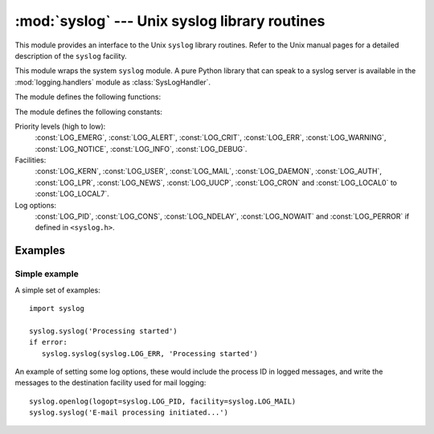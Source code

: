 :mod:`syslog` --- Unix syslog library routines
==============================================

.. module:: syslog
   :platform: Unix
   :synopsis: An interface to the Unix syslog library routines.


This module provides an interface to the Unix ``syslog`` library routines.
Refer to the Unix manual pages for a detailed description of the ``syslog``
facility.

This module wraps the system ``syslog`` module.  A pure Python
library that can speak to a syslog server is available in
the :mod:`logging.handlers` module as :class:`SysLogHandler`.

The module defines the following functions:


.. function:: syslog([priority,] message)

   Send the string *message* to the system logger.  A trailing newline is
   added if necessary.  Each message is tagged with a priority composed
   of a *facility* and a *level*.  The optional *priority* argument, which
   defaults to :const:`LOG_INFO`, determines the message priority.  If the
   facility is not encoded in *priority* using logical-or (``LOG_INFO |
   LOG_USER``), the value given in the :func:`openlog` call is used.

   If :func:`openlog` has not been called prior to the call to
   :func:'syslog', ``openlog()`` will be called with no arguments.


.. function:: openlog([ident[, logopt[, facility]]])

   Logging options of subsequent :func:`syslog` calls can be set by
   calling :func:`openlog`.  :func:`syslog` will call :func:`openlog`
   with no arguments if the log is not currently open.

   The optional *ident* keyword argument is a string which is prepended
   to every message, and defaults to ''sys.argv[0]'' with leading
   path components stripped.  The optional *logopt* keyword argument
   (default=0) is a bit field - see below for possible values to combine.
   The optional *facility* keyword argument (default=:const:`LOG_USER`)
   sets the default facility for messages which do not have a facility
   explicitly encoded.

   .. versionchanged::3.2
      In previous versions, keyword arguments were not allowed, and *ident*
      was required.  The default for *ident* was dependent on the system
      libraries, and often was ''python'' instead of the name of the
      python program file.


.. function:: closelog()

   Reset the syslog module values and call the system library
   ''closelog()''.

   This causes the module to behave as it does when initially imported.
   For example, :func:'openlog' will be called on the first :func:'syslog'
   call (if :func:'openlog' hasn't already been called), and *ident*
   and other :func:'openlog' parameters are reset to defaults.


.. function:: setlogmask(maskpri)

   Set the priority mask to *maskpri* and return the previous mask value.
   Calls to :func:`syslog` with a priority level not set in *maskpri*
   are ignored.  The default is to log all priorities.  The function
   ``LOG_MASK(pri)`` calculates the mask for the individual priority
   *pri*.  The function ``LOG_UPTO(pri)`` calculates the mask for all
   priorities up to and including *pri*.

The module defines the following constants:

Priority levels (high to low):
   :const:`LOG_EMERG`, :const:`LOG_ALERT`, :const:`LOG_CRIT`, :const:`LOG_ERR`,
   :const:`LOG_WARNING`, :const:`LOG_NOTICE`, :const:`LOG_INFO`,
   :const:`LOG_DEBUG`.

Facilities:
   :const:`LOG_KERN`, :const:`LOG_USER`, :const:`LOG_MAIL`, :const:`LOG_DAEMON`,
   :const:`LOG_AUTH`, :const:`LOG_LPR`, :const:`LOG_NEWS`, :const:`LOG_UUCP`,
   :const:`LOG_CRON` and :const:`LOG_LOCAL0` to :const:`LOG_LOCAL7`.

Log options:
   :const:`LOG_PID`, :const:`LOG_CONS`, :const:`LOG_NDELAY`, :const:`LOG_NOWAIT`
   and :const:`LOG_PERROR` if defined in ``<syslog.h>``.


Examples
--------

Simple example
~~~~~~~~~~~~~~

A simple set of examples::

   import syslog

   syslog.syslog('Processing started')
   if error:
      syslog.syslog(syslog.LOG_ERR, 'Processing started')

An example of setting some log options, these would include the process ID
in logged messages, and write the messages to the destination facility
used for mail logging::

   syslog.openlog(logopt=syslog.LOG_PID, facility=syslog.LOG_MAIL)
   syslog.syslog('E-mail processing initiated...')
